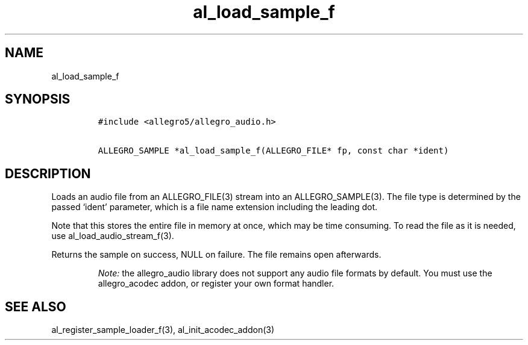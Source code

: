 .TH al_load_sample_f 3 "" "Allegro reference manual"
.SH NAME
.PP
al_load_sample_f
.SH SYNOPSIS
.IP
.nf
\f[C]
#include\ <allegro5/allegro_audio.h>

ALLEGRO_SAMPLE\ *al_load_sample_f(ALLEGRO_FILE*\ fp,\ const\ char\ *ident)
\f[]
.fi
.SH DESCRIPTION
.PP
Loads an audio file from an ALLEGRO_FILE(3) stream into an
ALLEGRO_SAMPLE(3).
The file type is determined by the passed `ident' parameter, which
is a file name extension including the leading dot.
.PP
Note that this stores the entire file in memory at once, which may
be time consuming.
To read the file as it is needed, use al_load_audio_stream_f(3).
.PP
Returns the sample on success, NULL on failure.
The file remains open afterwards.
.RS
.PP
\f[I]Note:\f[] the allegro_audio library does not support any audio
file formats by default.
You must use the allegro_acodec addon, or register your own format
handler.
.RE
.SH SEE ALSO
.PP
al_register_sample_loader_f(3), al_init_acodec_addon(3)
